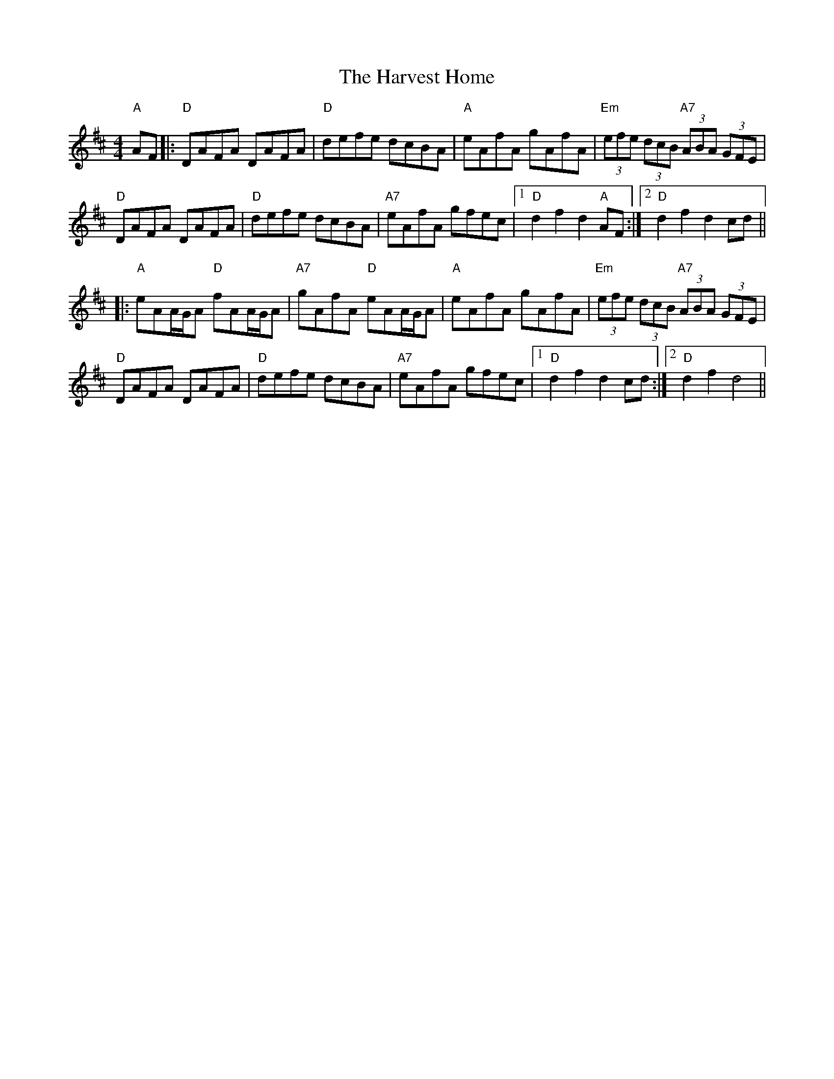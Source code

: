 X: 1
T: Harvest Home, The
Z: Bryce
S: https://thesession.org/tunes/49#setting21792
R: hornpipe
M: 4/4
L: 1/8
K: Dmaj
"A"AF|:"D"DAFA DAFA|"D"defe dcBA|"A"eAfA gAfA|"Em"(3efe (3dcB "A7"(3ABA (3GFE|
"D"DAFA DAFA|"D"defe dcBA|"A7"eAfA gfec|1 "D"d2 f2 d2 "A"AF:|2 "D"d2 f2 d2 cd||
|:"A"eAA/G/A "D"fAA/G/A|"A7"gAfA "D"eAA/G/A|"A"eAfA gAfA|"Em"(3efe (3dcB "A7"(3ABA (3GFE|
"D"DAFA DAFA|"D"defe dcBA|"A7"eAfA gfec|1 "D"d2 f2 d2 cd:|2 "D"d2 f2 d4||

